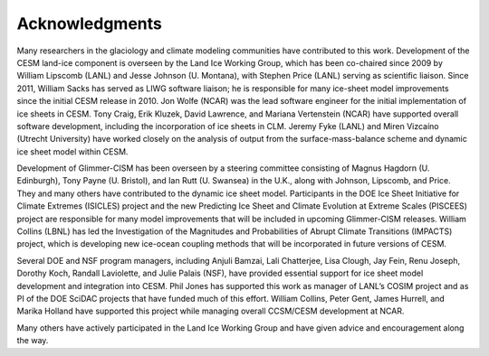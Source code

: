 .. _acknowledgements:

****************
Acknowledgments
****************

Many researchers in the glaciology and climate modeling communities have
contributed to this work. Development of the CESM land-ice component is
overseen by the Land Ice Working Group, which has been co-chaired since
2009 by William Lipscomb (LANL) and Jesse Johnson (U. Montana), with
Stephen Price (LANL) serving as scientific liaison. Since 2011, William
Sacks has served as LIWG software liaison; he is responsible for many
ice-sheet model improvements since the initial CESM release in 2010. Jon
Wolfe (NCAR) was the lead software engineer for the initial
implementation of ice sheets in CESM. Tony Craig, Erik Kluzek, David
Lawrence, and Mariana Vertenstein (NCAR) have supported overall software
development, including the incorporation of ice sheets in CLM. Jeremy
Fyke (LANL) and Miren Vizcaíno (Utrecht University) have worked closely
on the analysis of output from the surface-mass-balance scheme and
dynamic ice sheet model within CESM.

Development of Glimmer-CISM has been overseen by a steering committee
consisting of Magnus Hagdorn (U. Edinburgh), Tony Payne (U. Bristol),
and Ian Rutt (U. Swansea) in the U.K., along with Johnson, Lipscomb, and
Price. They and many others have contributed to the dynamic ice sheet
model. Participants in the DOE Ice Sheet Initiative for Climate Extremes
(ISICLES) project and the new Predicting Ice Sheet and Climate Evolution
at Extreme Scales (PISCEES) project are responsible for many model
improvements that will be included in upcoming Glimmer-CISM releases.
William Collins (LBNL) has led the Investigation of the Magnitudes and
Probabilities of Abrupt Climate Transitions (IMPACTS) project, which is
developing new ice-ocean coupling methods that will be incorporated in
future versions of CESM.

Several DOE and NSF program managers, including Anjuli Bamzai, Lali
Chatterjee, Lisa Clough, Jay Fein, Renu Joseph, Dorothy Koch, Randall
Laviolette, and Julie Palais (NSF), have provided essential support for
ice sheet model development and integration into CESM. Phil Jones has
supported this work as manager of LANL’s COSIM project and as PI of the
DOE SciDAC projects that have funded much of this effort. William
Collins, Peter Gent, James Hurrell, and Marika Holland have supported
this project while managing overall CCSM/CESM development at NCAR.

Many others have actively participated in the Land Ice Working Group and
have given advice and encouragement along the way.

